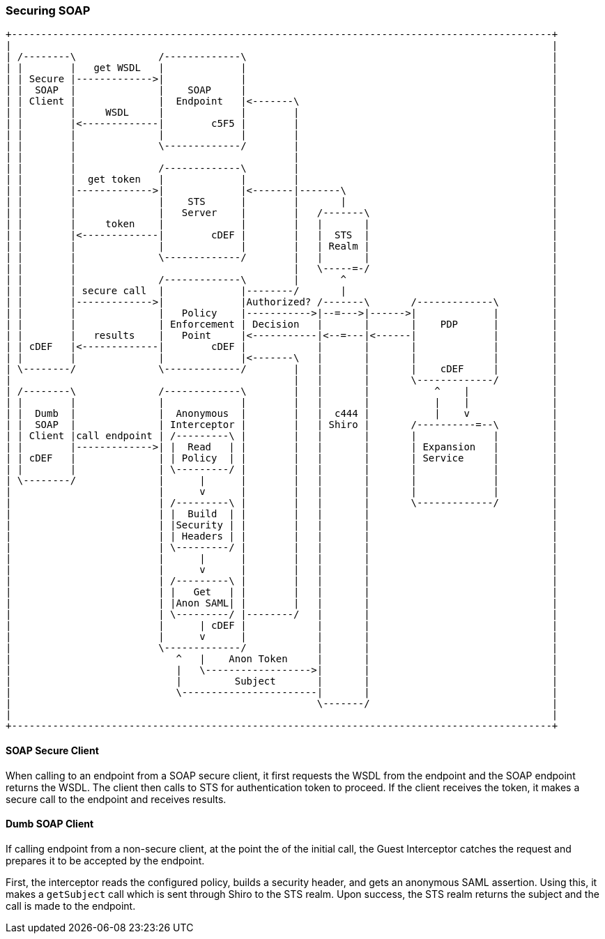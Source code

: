 === Securing SOAP

[ditaa,soap_security_flow,png]
....
+--------------------------------------------------------------------------------------------+
|                                                                                            |
| /--------\              /-------------\                                                    |
| |        |   get WSDL   |             |                                                    |
| | Secure |------------->|             |                                                    |
| |  SOAP  |              |    SOAP     |                                                    |
| | Client |              |  Endpoint   |<-------\                                           |
| |        |     WSDL     |             |        |                                           |
| |        |<-------------|        c5F5 |        |                                           |
| |        |              |             |        |                                           |
| |        |              \-------------/        |                                           |
| |        |                                     |                                           |
| |        |              /-------------\        |                                           |
| |        |  get token   |             |        |                                           |
| |        |------------->|             |<-------|-------\                                   |
| |        |              |    STS      |        |       |                                   |
| |        |              |   Server    |        |   /-------\                               |
| |        |     token    |             |        |   |       |                               |
| |        |<-------------|        cDEF |        |   |  STS  |                               |
| |        |              |             |        |   | Realm |                               |
| |        |              \-------------/        |   |       |                               |
| |        |                                     |   \-----=-/                               |
| |        |              /-------------\        |       ^                                   |
| |        | secure call  |             |--------/       |                                   |
| |        |------------->|             |Authorized? /-------\       /-------------\         |
| |        |              |   Policy    |----------->|--=--->|------>|             |         |
| |        |              | Enforcement | Decision   |       |       |    PDP      |         |
| |        |   results    |   Point     |<-----------|<--=---|<------|             |         |
| | cDEF   |<-------------|        cDEF |            |       |       |             |         |
| |        |              |             |<-------\   |       |       |             |         |
| \--------/              \-------------/        |   |       |       |    cDEF     |         |
|                                                |   |       |       \-------------/         |
| /--------\              /-------------\        |   |       |           ^    |              |
| |        |              |             |        |   |       |           |    |              |
| |  Dumb  |              |  Anonymous  |        |   |  c444 |           |    v              |
| |  SOAP  |              | Interceptor |        |   | Shiro |       /----------=--\         |
| | Client |call endpoint | /---------\ |        |   |       |       |             |         |
| |        |------------->| |  Read   | |        |   |       |       | Expansion   |         |
| | cDEF   |              | | Policy  | |        |   |       |       | Service     |         |
| |        |              | \---------/ |        |   |       |       |             |         |
| \--------/              |      |      |        |   |       |       |             |         |
|                         |      v      |        |   |       |       |             |         |
|                         | /---------\ |        |   |       |       \-------------/         |
|                         | |  Build  | |        |   |       |                               |
|                         | |Security | |        |   |       |                               |
|                         | | Headers | |        |   |       |                               |
|                         | \---------/ |        |   |       |                               |
|                         |      |      |        |   |       |                               |
|                         |      v      |        |   |       |                               |
|                         | /---------\ |        |   |       |                               |
|                         | |   Get   | |        |   |       |                               |
|                         | |Anon SAML| |        |   |       |                               |
|                         | \---------/ |--------/   |       |                               |
|                         |      | cDEF |            |       |                               |
|                         |      v      |            |       |                               |
|                         \-------------/            |       |                               |
|                            ^   |    Anon Token     |       |                               |
|                            |   \------------------>|       |                               |
|                            |         Subject       |       |                               |
|                            \-----------------------|       |                               |
|                                                    \-------/                               |
|                                                                                            |
+--------------------------------------------------------------------------------------------+
....

==== SOAP Secure Client

When calling to an endpoint from a SOAP secure client, it first requests the WSDL from the endpoint and the SOAP endpoint returns the WSDL.
The client then calls to STS for authentication token to proceed.
If the client receives the token, it makes a secure call to the endpoint and receives results.

==== Dumb SOAP Client

If calling endpoint from a non-secure client, at the point the of the initial call, the Guest Interceptor catches the request and prepares it to be accepted by the endpoint.

First, the interceptor reads the configured policy, builds a security header, and gets an anonymous SAML assertion.
Using this, it makes a `getSubject` call which is sent through Shiro to the STS realm.
Upon success, the STS realm returns the subject and the call is made to the endpoint.

